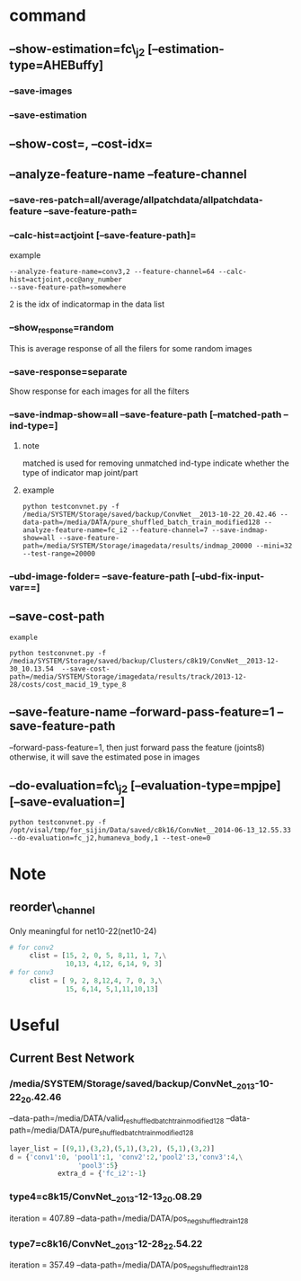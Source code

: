 * command
** --show-estimation=fc\_j2 [--estimation-type=AHEBuffy]
*** --save-images
*** --save-estimation 
** --show-cost=, --cost-idx=
** --analyze-feature-name --feature-channel
*** --save-res-patch=all/average/allpatchdata/allpatchdata-feature  --save-feature-path=
*** --calc-hist=actjoint [--save-feature-path]=
example
#+BEGIN_SRC shell
--analyze-feature-name=conv3,2 --feature-channel=64 --calc-hist=actjoint,occ@any_number
--save-feature-path=somewhere
#+END_SRC
2 is the idx of indicatormap in the data list
*** --show_response=random
This is average response of all the filers for some random images
*** --save-response=separate 
Show response for each images for all the filters
*** --save-indmap-show=all --save-feature-path [--matched-path --ind-type=]
**** note
matched is used for removing unmatched
ind-type indicate whether the type of indicator map joint/part
**** example
#+BEGIN_SRC shell
python testconvnet.py -f /media/SYSTEM/Storage/saved/backup/ConvNet__2013-10-22_20.42.46 --data-path=/media/DATA/pure_shuffled_batch_train_modified128 --analyze-feature-name=fc_i2 --feature-channel=7 --save-indmap-show=all --save-feature-path=/media/SYSTEM/Storage/imagedata/results/indmap_20000 --mini=32 --test-range=20000
#+END_SRC

*** --ubd-image-folder= --save-feature-path [--ubd-fix-input-var==]

** --save-cost-path
: example
#+BEGIN_SRC shell
python testconvnet.py -f /media/SYSTEM/Storage/saved/backup/Clusters/c8k19/ConvNet__2013-12-30_10.13.54  --save-cost-path=/media/SYSTEM/Storage/imagedata/results/track/2013-12-28/costs/cost_macid_19_type_8
#+END_SRC
** --save-feature-name --forward-pass-feature=1 --save-feature-path
--forward-pass-feature=1, then just forward pass the feature (joints8)
otherwise, it will save the estimated pose in images

** --do-evaluation=fc\_j2 [--evaluation-type=mpjpe] [--save-evaluation=] 
#+BEGIN_SRC shell
python testconvnet.py -f /opt/visal/tmp/for_sijin/Data/saved/c8k16/ConvNet__2014-06-13_12.55.33 --do-evaluation=fc_j2,humaneva_body,1 --test-one=0
#+END_SRC
* Note
** reorder\_channel
   Only meaningful for net10-22(net10-24)

#+BEGIN_SRC python
# for conv2
     clist = [15, 2, 0, 5, 8,11, 1, 7,\
              10,13, 4,12, 6,14, 9, 3] 
# for conv3
     clist = [ 9, 2, 8,12,4, 7, 0, 3,\
              15, 6,14, 5,1,11,10,13]

#+END_SRC

* Useful
** Current Best Network
*** /media/SYSTEM/Storage/saved/backup/ConvNet__2013-10-22_20.42.46
--data-path=/media/DATA/valid_re_shuffled_batch_train_modified128
--data-path=/media/DATA/pure_shuffled_batch_train_modified128
#+BEGIN_SRC python
layer_list = [(9,1),(3,2),(5,1),(3,2), (5,1),(3,2)]
d = {'conv1':0, 'pool1':1, 'conv2':2,'pool2':3,'conv3':4,\
                 'pool3':5}
            extra_d = {'fc_i2':-1}
#+END_SRC
*** type4=c8k15/ConvNet__2013-12-13_20.08.29
iteration = 407.89
--data-path=/media/DATA/pos_neg_shuffled_train128
*** type7=c8k16/ConvNet__2013-12-28_22.54.22
iteration = 357.49
--data-path=/media/DATA/pos_neg_shuffled_train128
